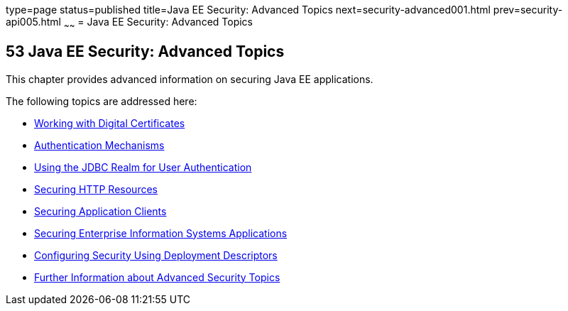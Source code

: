 type=page
status=published
title=Java EE Security: Advanced Topics
next=security-advanced001.html
prev=security-api005.html
~~~~~~
= Java EE Security: Advanced Topics

[[GJJWX]]

[[java-ee-security-advanced-topics]]
53 Java EE Security: Advanced Topics
------------------------------------


This chapter provides advanced information on securing Java EE
applications.

The following topics are addressed here:

* link:security-advanced001.html#BNBYB[Working with Digital Certificates]
* link:security-advanced002.html#GLIEN[Authentication Mechanisms]
* link:security-advanced003.html#BABEJJDE[Using the JDBC Realm for User
Authentication]
* link:security-advanced004.html#BABGEJJJ[Securing HTTP Resources]
* link:security-advanced005.html#GLIGC[Securing Application Clients]
* link:security-advanced006.html#GLIFD[Securing Enterprise Information
Systems Applications]
* link:security-advanced007.html#GKHRL[Configuring Security Using
Deployment Descriptors]
* link:security-advanced008.html#BABBGBBF[Further Information about
Advanced Security Topics]
